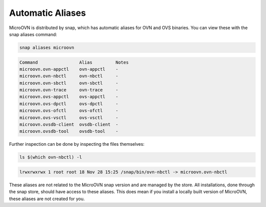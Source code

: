 =================
Automatic Aliases
=================

MicroOVN is distributed by snap, which has automatic aliases for OVN and OVS
binaries. You can view these with the snap aliases command:

.. code-block:: none

    snap aliases microovn

.. code-block:: none

	Command                Alias         Notes
	microovn.ovn-appctl    ovn-appctl    -
	microovn.ovn-nbctl     ovn-nbctl     -
	microovn.ovn-sbctl     ovn-sbctl     -
	microovn.ovn-trace     ovn-trace     -
	microovn.ovs-appctl    ovs-appctl    -
	microovn.ovs-dpctl     ovs-dpctl     -
	microovn.ovs-ofctl     ovs-ofctl     -
	microovn.ovs-vsctl     ovs-vsctl     -
	microovn.ovsdb-client  ovsdb-client  -
	microovn.ovsdb-tool    ovsdb-tool    -

Further inspection can be done by inspecting the files themselves:

.. code-block:: none

	ls $(which ovn-nbctl) -l

.. code-block:: none

	lrwxrwxrwx 1 root root 18 Nov 28 15:25 /snap/bin/ovn-nbctl -> microovn.ovn-nbctl

These aliases are not related to the MicroOVN snap version and are managed by
the store. All installations, done through the snap store, should have access to these aliases. This does mean if you install a locally built version of MicroOVN, these aliases are not created for you.
